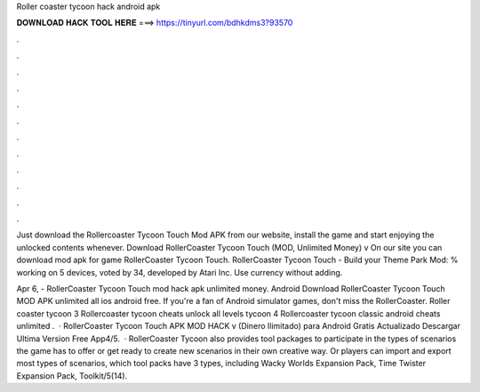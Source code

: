 Roller coaster tycoon hack android apk



𝐃𝐎𝐖𝐍𝐋𝐎𝐀𝐃 𝐇𝐀𝐂𝐊 𝐓𝐎𝐎𝐋 𝐇𝐄𝐑𝐄 ===> https://tinyurl.com/bdhkdms3?93570



.



.



.



.



.



.



.



.



.



.



.



.

Just download the Rollercoaster Tycoon Touch Mod APK from our website, install the game and start enjoying the unlocked contents whenever. Download RollerCoaster Tycoon Touch (MOD, Unlimited Money) v On our site you can download mod apk for game RollerCoaster Tycoon Touch. RollerCoaster Tycoon Touch - Build your Theme Park Mod: % working on 5 devices, voted by 34, developed by Atari Inc. Use currency without adding.

Apr 6, - RollerCoaster Tycoon Touch mod hack apk unlimited money. Android Download RollerCoaster Tycoon Touch MOD APK unlimited all ios android free. If you're a fan of Android simulator games, don't miss the RollerCoaster. Roller coaster tycoon 3 Rollercoaster tycoon cheats unlock all levels tycoon 4 Rollercoaster tycoon classic android cheats unlimited .  · RollerCoaster Tycoon Touch APK MOD HACK v (Dinero Ilimitado) para Android Gratis Actualizado Descargar Ultima Version Free App4/5.  · RollerCoaster Tycoon also provides tool packages to participate in the types of scenarios the game has to offer or get ready to create new scenarios in their own creative way. Or players can import and export most types of scenarios, which tool packs have 3 types, including Wacky Worlds Expansion Pack, Time Twister Expansion Pack, Toolkit/5(14).
